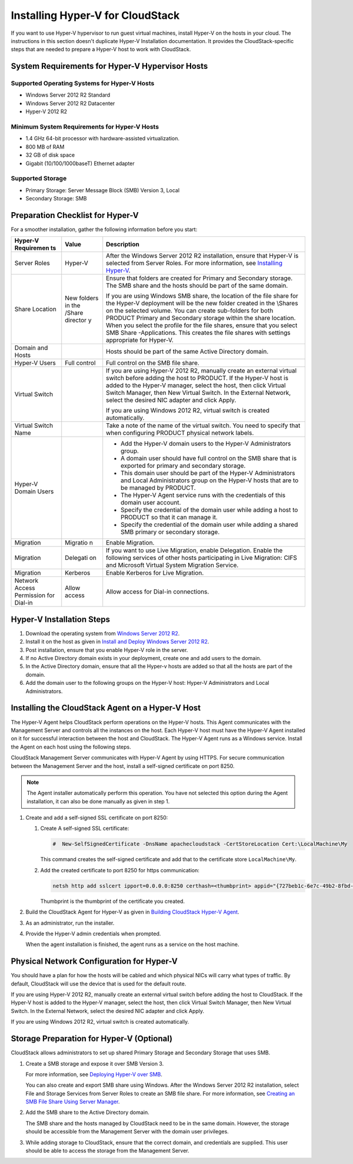 .. Licensed to the Apache Software Foundation (ASF) under one
   or more contributor license agreements.  See the NOTICE file
   distributed with this work for additional information#
   regarding copyright ownership.  The ASF licenses this file
   to you under the Apache License, Version 2.0 (the
   "License"); you may not use this file except in compliance
   with the License.  You may obtain a copy of the License at
   http://www.apache.org/licenses/LICENSE-2.0
   Unless required by applicable law or agreed to in writing,
   software distributed under the License is distributed on an
   "AS IS" BASIS, WITHOUT WARRANTIES OR CONDITIONS OF ANY
   KIND, either express or implied.  See the License for the
   specific language governing permissions and limitations
   under the License.

Installing Hyper-V for CloudStack
---------------------------------

If you want to use Hyper-V hypervisor to run guest virtual machines,
install Hyper-V on the hosts in your cloud. The instructions in this
section doesn't duplicate Hyper-V Installation documentation. It
provides the CloudStack-specific steps that are needed to prepare a
Hyper-V host to work with CloudStack.

System Requirements for Hyper-V Hypervisor Hosts
~~~~~~~~~~~~~~~~~~~~~~~~~~~~~~~~~~~~~~~~~~~~~~~~

Supported Operating Systems for Hyper-V Hosts
^^^^^^^^^^^^^^^^^^^^^^^^^^^^^^^^^^^^^^^^^^^^^

-  

   Windows Server 2012 R2 Standard

-  

   Windows Server 2012 R2 Datacenter

-  

   Hyper-V 2012 R2

Minimum System Requirements for Hyper-V Hosts
^^^^^^^^^^^^^^^^^^^^^^^^^^^^^^^^^^^^^^^^^^^^^

-  

   1.4 GHz 64-bit processor with hardware-assisted virtualization.

-  

   800 MB of RAM

-  

   32 GB of disk space

-  

   Gigabit (10/100/1000baseT) Ethernet adapter

Supported Storage
^^^^^^^^^^^^^^^^^

-  

   Primary Storage: Server Message Block (SMB) Version 3, Local

-  

   Secondary Storage: SMB

Preparation Checklist for Hyper-V
~~~~~~~~~~~~~~~~~~~~~~~~~~~~~~~~~

For a smoother installation, gather the following information before you
start:

+------------+----------+------------------------------------------------------+
| Hyper-V    | Value    | Description                                          |
| Requiremen |          |                                                      |
| ts         |          |                                                      |
+============+==========+======================================================+
| Server     | Hyper-V  | After the Windows Server 2012 R2 installation,       |
| Roles      |          | ensure that Hyper-V is selected from Server Roles.   |
|            |          | For more information, see `Installing                |
|            |          | Hyper-V <http://technet.microsoft.com/en-us/library/ |
|            |          | jj134187.aspx#BKMK_Step2>`__.                        |
+------------+----------+------------------------------------------------------+
| Share      | New      | Ensure that folders are created for Primary and      |
| Location   | folders  | Secondary storage. The SMB share and the hosts       |
|            | in the   | should be part of the same domain.                   |
|            | /Share   |                                                      |
|            | director | If you are using Windows SMB share, the location of  |
|            | y        | the file share for the Hyper-V deployment will be    |
|            |          | the new folder created in the \\Shares on the        |
|            |          | selected volume. You can create sub-folders for both |
|            |          | PRODUCT Primary and Secondary storage within the     |
|            |          | share location. When you select the profile for the  |
|            |          | file shares, ensure that you select SMB Share        |
|            |          | -Applications. This creates the file shares with     |
|            |          | settings appropriate for Hyper-V.                    |
+------------+----------+------------------------------------------------------+
| Domain and |          | Hosts should be part of the same Active Directory    |
| Hosts      |          | domain.                                              |
+------------+----------+------------------------------------------------------+
| Hyper-V    | Full     | Full control on the SMB file share.                  |
| Users      | control  |                                                      |
+------------+----------+------------------------------------------------------+
| Virtual    |          | If you are using Hyper-V 2012 R2, manually create an |
| Switch     |          | external virtual switch before adding the host to    |
|            |          | PRODUCT. If the Hyper-V host is added to the Hyper-V |
|            |          | manager, select the host, then click Virtual Switch  |
|            |          | Manager, then New Virtual Switch. In the External    |
|            |          | Network, select the desired NIC adapter and click    |
|            |          | Apply.                                               |
|            |          |                                                      |
|            |          | If you are using Windows 2012 R2, virtual switch is  |
|            |          | created automatically.                               |
+------------+----------+------------------------------------------------------+
| Virtual    |          | Take a note of the name of the virtual switch. You   |
| Switch     |          | need to specify that when configuring PRODUCT        |
| Name       |          | physical network labels.                             |
+------------+----------+------------------------------------------------------+
| Hyper-V    |          | -  Add the Hyper-V domain users to the Hyper-V       |
| Domain     |          |    Administrators group.                             |
| Users      |          |                                                      |
|            |          | -  A domain user should have full control on the SMB |
|            |          |    share that is exported for primary and secondary  |
|            |          |    storage.                                          |
|            |          |                                                      |
|            |          | -  This domain user should be part of the Hyper-V    |
|            |          |    Administrators and Local Administrators group on  |
|            |          |    the Hyper-V hosts that are to be managed by       |
|            |          |    PRODUCT.                                          |
|            |          |                                                      |
|            |          | -  The Hyper-V Agent service runs with the           |
|            |          |    credentials of this domain user account.          |
|            |          |                                                      |
|            |          | -  Specify the credential of the domain user while   |
|            |          |    adding a host to PRODUCT so that it can manage    |
|            |          |    it.                                               |
|            |          |                                                      |
|            |          | -  Specify the credential of the domain user while   |
|            |          |    adding a shared SMB primary or secondary storage. |
|            |          |                                                      |
+------------+----------+------------------------------------------------------+
| Migration  | Migratio | Enable Migration.                                    |
|            | n        |                                                      |
+------------+----------+------------------------------------------------------+
| Migration  | Delegati | If you want to use Live Migration, enable            |
|            | on       | Delegation. Enable the following services of other   |
|            |          | hosts participating in Live Migration: CIFS and      |
|            |          | Microsoft Virtual System Migration Service.          |
+------------+----------+------------------------------------------------------+
| Migration  | Kerberos | Enable Kerberos for Live Migration.                  |
+------------+----------+------------------------------------------------------+
| Network    | Allow    | Allow access for Dial-in connections.                |
| Access     | access   |                                                      |
| Permission |          |                                                      |
| for        |          |                                                      |
| Dial-in    |          |                                                      |
+------------+----------+------------------------------------------------------+


Hyper-V Installation Steps
~~~~~~~~~~~~~~~~~~~~~~~~~~

#. 

   Download the operating system from `Windows Server 2012 R2 <http://technet.microsoft.com/en-us/windowsserver/hh534429>`_.

#. 

   Install it on the host as given in `Install and Deploy Windows Server 2012 R2 <http://technet.microsoft.com/library/hh831620>`_.

#. 

   Post installation, ensure that you enable Hyper-V role in the server.

#. 

   If no Active Directory domain exists in your deployment, create one
   and add users to the domain.

#. 

   In the Active Directory domain, ensure that all the Hyper-v hosts are
   added so that all the hosts are part of the domain.

#. 

   Add the domain user to the following groups on the Hyper-V host:
   Hyper-V Administrators and Local Administrators.


Installing the CloudStack Agent on a Hyper-V Host
~~~~~~~~~~~~~~~~~~~~~~~~~~~~~~~~~~~~~~~~~~~~~~~~~

The Hyper-V Agent helps CloudStack perform operations on the Hyper-V
hosts. This Agent communicates with the Management Server and controls
all the instances on the host. Each Hyper-V host must have the Hyper-V
Agent installed on it for successful interaction between the host and
CloudStack. The Hyper-V Agent runs as a Windows service. Install the
Agent on each host using the following steps.

CloudStack Management Server communicates with Hyper-V Agent by using
HTTPS. For secure communication between the Management Server and the
host, install a self-signed certificate on port 8250.

.. note:: 
    The Agent installer automatically perform this operation. You have not selected this option during the Agent installation, it can also be done manually as given in step 1.

#. 

   Create and add a self-signed SSL certificate on port 8250:

   #. 

      Create A self-signed SSL certificate:

      .. sourcecode:: bash

          #  New-SelfSignedCertificate -DnsName apachecloudstack -CertStoreLocation Cert:\LocalMachine\My

      This command creates the self-signed certificate and add that to
      the certificate store ``LocalMachine\My``.

   #. 

      Add the created certificate to port 8250 for https communication:

      .. sourcecode:: bash

          netsh http add sslcert ipport=0.0.0.0:8250 certhash=<thumbprint> appid="{727beb1c-6e7c-49b2-8fbd-f03dbe481b08}"

      Thumbprint is the thumbprint of the certificate you created.

#. 

   Build the CloudStack Agent for Hyper-V as given in `Building
   CloudStack Hyper-V
   Agent <https://cwiki.apache.org/confluence/display/CLOUDSTACK/Creating+Hyperv+Agent+Installer>`__.

#. 

   As an administrator, run the installer.

#. 

   Provide the Hyper-V admin credentials when prompted.

   When the agent installation is finished, the agent runs as a service
   on the host machine.

Physical Network Configuration for Hyper-V
~~~~~~~~~~~~~~~~~~~~~~~~~~~~~~~~~~~~~~~~~~

You should have a plan for how the hosts will be cabled and which
physical NICs will carry what types of traffic. By default, CloudStack
will use the device that is used for the default route.

If you are using Hyper-V 2012 R2, manually create an external virtual
switch before adding the host to CloudStack. If the Hyper-V host is
added to the Hyper-V manager, select the host, then click Virtual Switch
Manager, then New Virtual Switch. In the External Network, select the
desired NIC adapter and click Apply.

If you are using Windows 2012 R2, virtual switch is created
automatically.

Storage Preparation for Hyper-V (Optional)
~~~~~~~~~~~~~~~~~~~~~~~~~~~~~~~~~~~~~~~~~~

CloudStack allows administrators to set up shared Primary Storage and
Secondary Storage that uses SMB.

#. 

   Create a SMB storage and expose it over SMB Version 3.

   For more information, see `Deploying Hyper-V over SMB <http://technet.microsoft.com/en-us/library/jj134187.aspx>`_.

   You can also create and export SMB share using Windows. After the
   Windows Server 2012 R2 installation, select File and Storage Services
   from Server Roles to create an SMB file share. For more information,
   see `Creating an SMB File Share Using Server Manager <http://technet.microsoft.com/en-us/library/jj134187.aspx#BKMK_Step3>`_.

#. 

   Add the SMB share to the Active Directory domain.

   The SMB share and the hosts managed by CloudStack need to be in the
   same domain. However, the storage should be accessible from the
   Management Server with the domain user privileges.

#. 

   While adding storage to CloudStack, ensure that the correct domain,
   and credentials are supplied. This user should be able to access the
   storage from the Management Server.